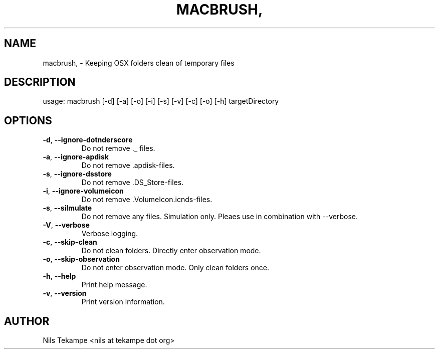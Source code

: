 .TH MACBRUSH, "1" "Juni 2015" "macbrush, Version 0.7" "User Commands"
.SH NAME
macbrush, \- Keeping OSX folders clean of temporary files
.SH DESCRIPTION
usage: macbrush [\-d] [\-a] [\-o] [\-i] [\-s] [\-v] [\-c] [\-o] [\-h] targetDirectory
.SH OPTIONS
.TP
.BR \-d ", " \-\-ignore\-dot\underscore
Do not remove ._ files.
.TP
.BR \-a ", " \-\-ignore\-apdisk
Do not remove .apdisk\-files.
.TP
.BR \-s ", " \-\-ignore\-dsstore
Do not remove .DS_Store\-files.
.TP
.BR \-i ", " \-\-ignore\-volumeicon
Do not remove .VolumeIcon.icnds\-files.
.TP
.BR \-s ", " \-\-silmulate
Do not remove any files. Simulation only. Pleaes use in combination with \-\-verbose.
.TP
.BR \-V ", " \-\-verbose
Verbose logging.
.TP
.BR \-c ", " \-\-skip\-clean
Do not clean folders. Directly enter observation mode.
.TP
.BR \-o ", " \-\-skip\-observation
Do not enter observation mode. Only clean folders once.
.TP
.BR \-h ", " \-\-help
Print help message.
.TP
.BR \-v ", " \-\-version
Print version information.
.SH AUTHOR
Nils Tekampe <nils at tekampe dot org>